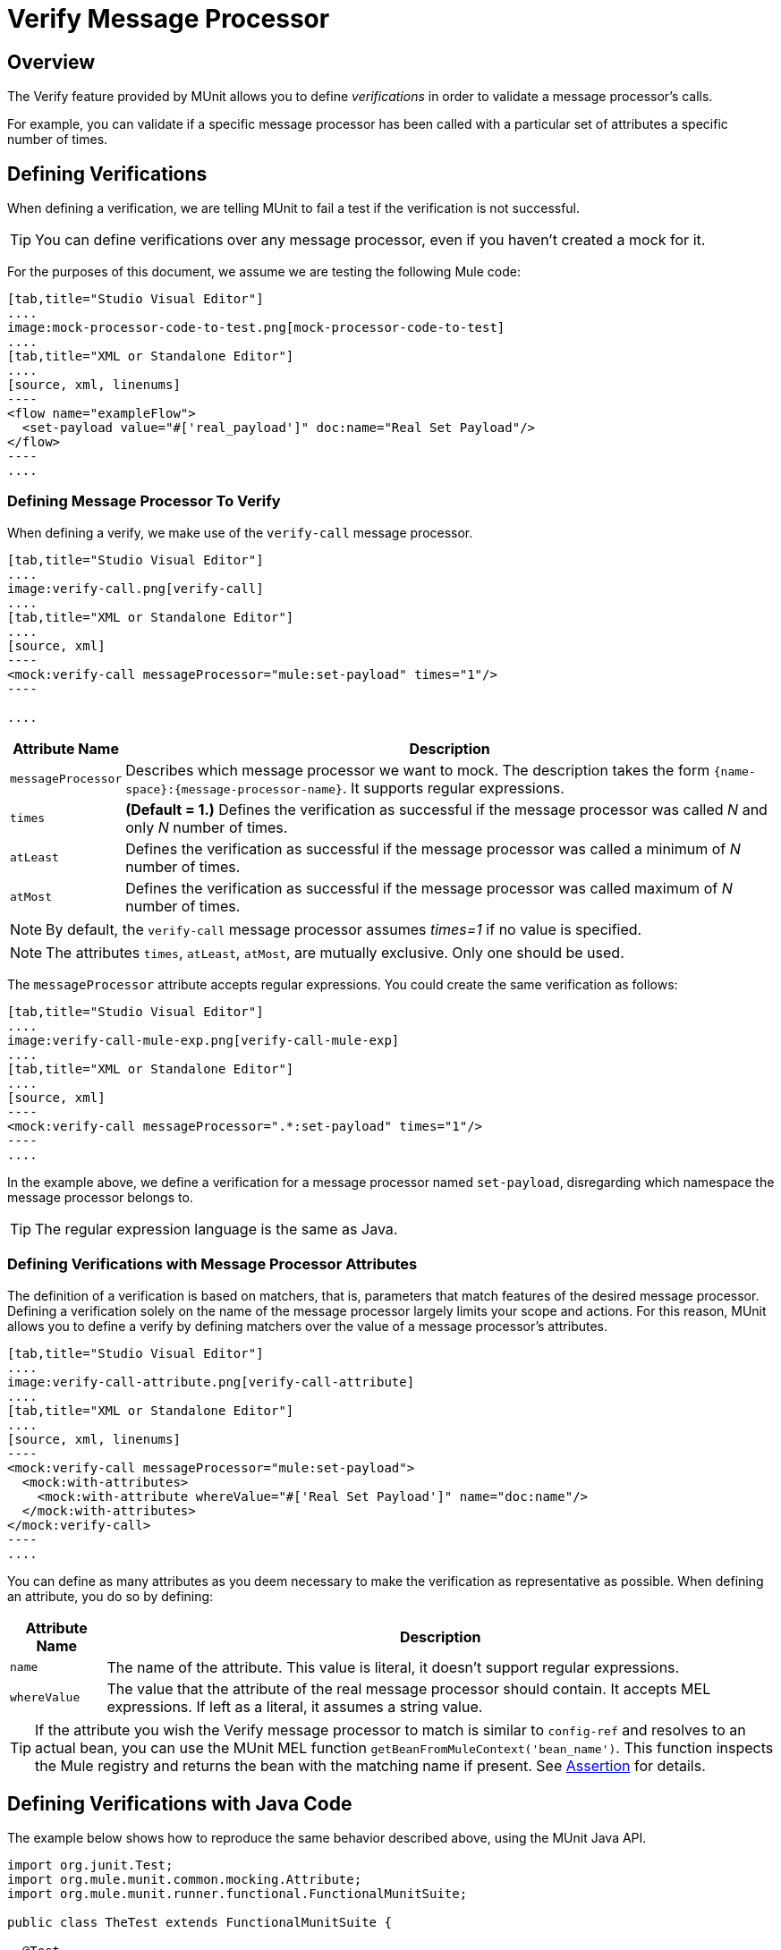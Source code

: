 = Verify Message Processor
:version-info: 3.7.0 and newer
:keywords: munit, testing, unit testing

== Overview

The Verify feature provided by MUnit allows you to define _verifications_ in order to validate a message processor's calls.

For example, you can validate if a specific message processor has been called with a particular set of attributes a specific number of times.

== Defining Verifications

When defining a verification, we are telling MUnit to fail a test if the verification is not successful.

TIP: You can define verifications over any message processor, even if you haven't created a mock for it.

For the purposes of this document, we assume we are testing the following Mule code:


[tabs]
------
[tab,title="Studio Visual Editor"]
....
image:mock-processor-code-to-test.png[mock-processor-code-to-test]
....
[tab,title="XML or Standalone Editor"]
....
[source, xml, linenums]
----
<flow name="exampleFlow">
  <set-payload value="#['real_payload']" doc:name="Real Set Payload"/>
</flow>
----
....
------


=== Defining Message Processor To Verify

When defining a verify, we make use of the `verify-call` message processor.


[tabs]
------
[tab,title="Studio Visual Editor"]
....
image:verify-call.png[verify-call]
....
[tab,title="XML or Standalone Editor"]
....
[source, xml]
----
<mock:verify-call messageProcessor="mule:set-payload" times="1"/>
----

....
------

[%header%autowidth.spread]
|===
|Attribute Name |Description

|`messageProcessor`
|Describes which message processor we want to mock. The description takes the form `{name-space}:{message-processor-name}`. It supports regular expressions.

|`times`
|*(Default = 1.)* Defines the verification as successful if the message processor was called _N_ and only _N_ number of times.

|`atLeast`
|Defines the verification as successful if the message processor was called a minimum of _N_ number of times.

|`atMost`
|Defines the verification as successful if the message processor was called maximum of _N_ number of times.

|===

NOTE: By default, the `verify-call` message processor assumes _times=1_ if no value is specified.

NOTE: The attributes `times`, `atLeast`, `atMost`, are mutually exclusive. Only one should be used.

The `messageProcessor` attribute accepts regular expressions. You could create the same verification as follows:


[tabs]
------
[tab,title="Studio Visual Editor"]
....
image:verify-call-mule-exp.png[verify-call-mule-exp]
....
[tab,title="XML or Standalone Editor"]
....
[source, xml]
----
<mock:verify-call messageProcessor=".*:set-payload" times="1"/>
----
....
------

In the example above, we define a verification for a message processor named `set-payload`, disregarding which namespace the message processor belongs to.

TIP: The regular expression language is the same as Java.

=== Defining Verifications with Message Processor Attributes

The definition of a verification is based on matchers, that is, parameters that match features of the desired message processor. Defining a verification solely on the name of the message processor largely limits your scope and actions. For this reason, MUnit allows you to define a verify by defining matchers over the value of a message processor's attributes.


[tabs]
------
[tab,title="Studio Visual Editor"]
....
image:verify-call-attribute.png[verify-call-attribute]
....
[tab,title="XML or Standalone Editor"]
....
[source, xml, linenums]
----
<mock:verify-call messageProcessor="mule:set-payload">
  <mock:with-attributes>
    <mock:with-attribute whereValue="#['Real Set Payload']" name="doc:name"/>
  </mock:with-attributes>
</mock:verify-call>
----
....
------


You can define as many attributes as you deem necessary to make the verification as representative as possible. When defining an attribute, you do so by defining:

[%header%autowidth.spread]
|===
|Attribute Name |Description

|`name`
|The name of the attribute. This value is literal, it doesn't support regular expressions.

|`whereValue`
|The value that the attribute of the real message processor should contain. It accepts MEL expressions. If left as a literal, it assumes a string value.

|===

TIP: If the attribute you wish the Verify message processor to match is similar to `config-ref` and resolves to an actual bean, you can use the MUnit MEL function `getBeanFromMuleContext('bean_name')`. This function inspects the Mule registry and returns the bean with the matching name if present. See link:/munit/v/1.3.1/assertion-message-processor[Assertion] for details.

== Defining Verifications with Java Code

The example below shows how to reproduce the same behavior described above, using the MUnit Java API.

[source,java,linenums]
----
import org.junit.Test;
import org.mule.munit.common.mocking.Attribute;
import org.mule.munit.runner.functional.FunctionalMunitSuite;

public class TheTest extends FunctionalMunitSuite {

  @Test
  public void test() {
    Attribute attribute = Attribute.attribute("name").
      ofNamespace("doc").withValue("Real Set Payload"); //<1>

    verifyCallOfMessageProcessor("set-payload") //<2>
    .ofNamespace("mule")                        //<3>
    .withAttributes(attribute)                  //<4>
    .times(1);                                  //<5>

  }
}
----
<1> Define the real message processor attribute to match.
<2> Define the message processor's name to verify (accepts regular expressions).
<3> Define the message processor's namespace to verify (accepts regular expressions).
<4> Set the message processor's attribute defined in Note #1.
<5> Define the amount of times (could also be `atLeast(1)` or `atMost(1)`).

INFO: Java does not provide default values for parameters `times`, `atLeast` or `atMost`, so you need to provide the value of the parameter that you use.

== See Also

* link:http://forums.mulesoft.com[MuleSoft's Forums]
* link:https://www.mulesoft.com/support-and-services/mule-esb-support-license-subscription[MuleSoft Support]
* mailto:support@mulesoft.com[Contact MuleSoft]
